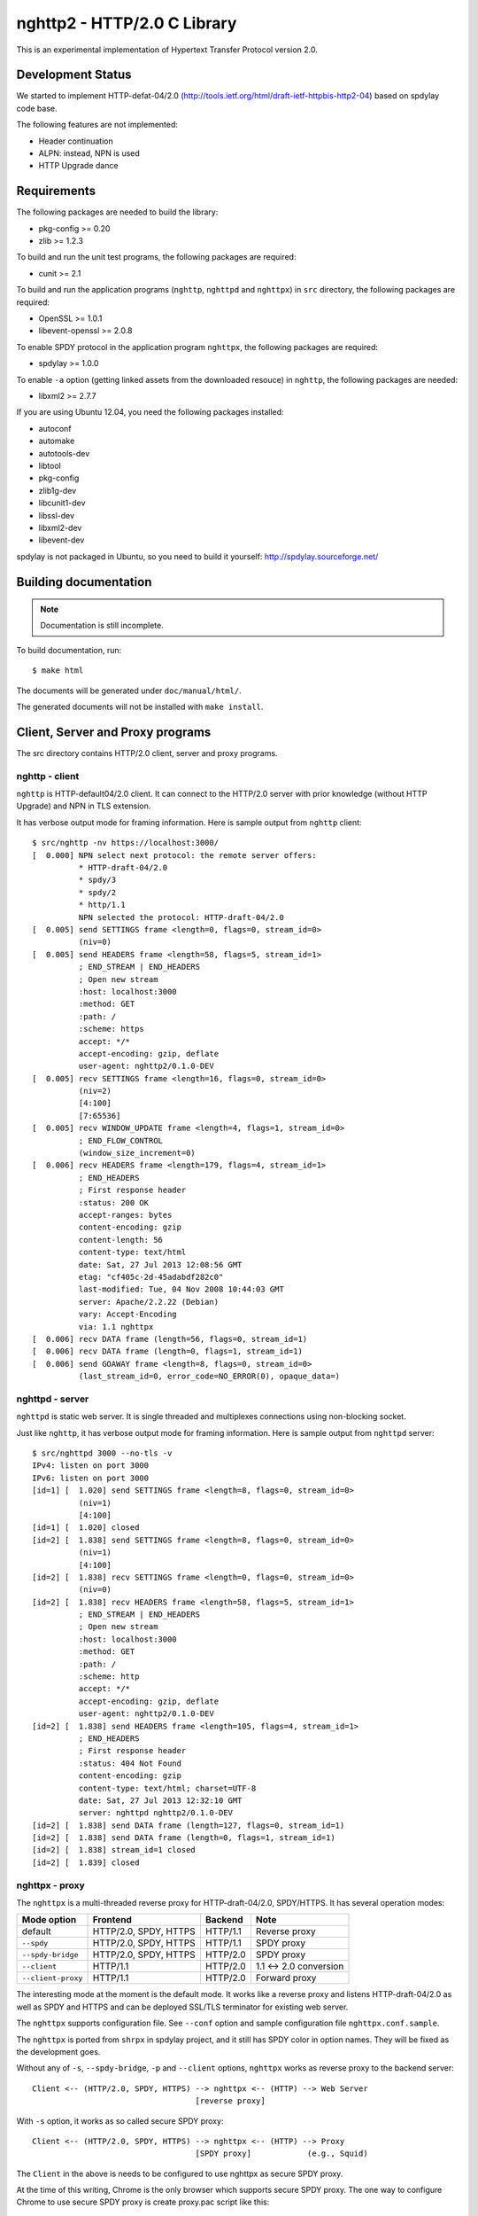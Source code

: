 nghttp2 - HTTP/2.0 C Library
============================

This is an experimental implementation of Hypertext Transfer Protocol
version 2.0.

Development Status
------------------

We started to implement HTTP-defat-04/2.0
(http://tools.ietf.org/html/draft-ietf-httpbis-http2-04) based on
spdylay code base.

The following features are not implemented:

* Header continuation
* ALPN: instead, NPN is used
* HTTP Upgrade dance

Requirements
------------

The following packages are needed to build the library:

* pkg-config >= 0.20
* zlib >= 1.2.3

To build and run the unit test programs, the following packages are
required:

* cunit >= 2.1

To build and run the application programs (``nghttp``, ``nghttpd`` and
``nghttpx``) in ``src`` directory, the following packages are
required:

* OpenSSL >= 1.0.1
* libevent-openssl >= 2.0.8

To enable SPDY protocol in the application program ``nghttpx``, the
following packages are required:

* spdylay >= 1.0.0

To enable ``-a`` option (getting linked assets from the downloaded
resouce) in ``nghttp``, the following
packages are needed:

* libxml2 >= 2.7.7

If you are using Ubuntu 12.04, you need the following packages
installed:

* autoconf
* automake
* autotools-dev
* libtool
* pkg-config
* zlib1g-dev
* libcunit1-dev
* libssl-dev
* libxml2-dev
* libevent-dev

spdylay is not packaged in Ubuntu, so you need to build it yourself:
http://spdylay.sourceforge.net/

Building documentation
----------------------

.. note::

   Documentation is still incomplete.

To build documentation, run::

    $ make html

The documents will be generated under ``doc/manual/html/``.

The generated documents will not be installed with ``make install``.

Client, Server and Proxy programs
---------------------------------

The src directory contains HTTP/2.0 client, server and proxy programs.

nghttp - client
+++++++++++++++

``nghttp`` is HTTP-default04/2.0 client. It can connect to the
HTTP/2.0 server with prior knowledge (without HTTP Upgrade) and NPN in
TLS extension.

It has verbose output mode for framing information. Here is sample
output from ``nghttp`` client::

    $ src/nghttp -nv https://localhost:3000/
    [  0.000] NPN select next protocol: the remote server offers:
              * HTTP-draft-04/2.0
              * spdy/3
              * spdy/2
              * http/1.1
              NPN selected the protocol: HTTP-draft-04/2.0
    [  0.005] send SETTINGS frame <length=0, flags=0, stream_id=0>
              (niv=0)
    [  0.005] send HEADERS frame <length=58, flags=5, stream_id=1>
              ; END_STREAM | END_HEADERS
              ; Open new stream
              :host: localhost:3000
              :method: GET
              :path: /
              :scheme: https
              accept: */*
              accept-encoding: gzip, deflate
              user-agent: nghttp2/0.1.0-DEV
    [  0.005] recv SETTINGS frame <length=16, flags=0, stream_id=0>
              (niv=2)
              [4:100]
              [7:65536]
    [  0.005] recv WINDOW_UPDATE frame <length=4, flags=1, stream_id=0>
              ; END_FLOW_CONTROL
              (window_size_increment=0)
    [  0.006] recv HEADERS frame <length=179, flags=4, stream_id=1>
              ; END_HEADERS
              ; First response header
              :status: 200 OK
              accept-ranges: bytes
              content-encoding: gzip
              content-length: 56
              content-type: text/html
              date: Sat, 27 Jul 2013 12:08:56 GMT
              etag: "cf405c-2d-45adabdf282c0"
              last-modified: Tue, 04 Nov 2008 10:44:03 GMT
              server: Apache/2.2.22 (Debian)
              vary: Accept-Encoding
              via: 1.1 nghttpx
    [  0.006] recv DATA frame (length=56, flags=0, stream_id=1)
    [  0.006] recv DATA frame (length=0, flags=1, stream_id=1)
    [  0.006] send GOAWAY frame <length=8, flags=0, stream_id=0>
              (last_stream_id=0, error_code=NO_ERROR(0), opaque_data=)

nghttpd - server
++++++++++++++++

``nghttpd`` is static web server. It is single threaded and
multiplexes connections using non-blocking socket.

Just like ``nghttp``, it has verbose output mode for framing
information. Here is sample output from ``nghttpd`` server::

    $ src/nghttpd 3000 --no-tls -v
    IPv4: listen on port 3000
    IPv6: listen on port 3000
    [id=1] [  1.020] send SETTINGS frame <length=8, flags=0, stream_id=0>
              (niv=1)
              [4:100]
    [id=1] [  1.020] closed
    [id=2] [  1.838] send SETTINGS frame <length=8, flags=0, stream_id=0>
              (niv=1)
              [4:100]
    [id=2] [  1.838] recv SETTINGS frame <length=0, flags=0, stream_id=0>
              (niv=0)
    [id=2] [  1.838] recv HEADERS frame <length=58, flags=5, stream_id=1>
              ; END_STREAM | END_HEADERS
              ; Open new stream
              :host: localhost:3000
              :method: GET
              :path: /
              :scheme: http
              accept: */*
              accept-encoding: gzip, deflate
              user-agent: nghttp2/0.1.0-DEV
    [id=2] [  1.838] send HEADERS frame <length=105, flags=4, stream_id=1>
              ; END_HEADERS
              ; First response header
              :status: 404 Not Found
              content-encoding: gzip
              content-type: text/html; charset=UTF-8
              date: Sat, 27 Jul 2013 12:32:10 GMT
              server: nghttpd nghttp2/0.1.0-DEV
    [id=2] [  1.838] send DATA frame (length=127, flags=0, stream_id=1)
    [id=2] [  1.838] send DATA frame (length=0, flags=1, stream_id=1)
    [id=2] [  1.838] stream_id=1 closed
    [id=2] [  1.839] closed

nghttpx - proxy
+++++++++++++++

The ``nghttpx`` is a multi-threaded reverse proxy for
HTTP-draft-04/2.0, SPDY/HTTPS. It has several operation modes:

================== ======================== ======== ======================
Mode option        Frontend                 Backend  Note
================== ======================== ======== ======================
default            HTTP/2.0, SPDY, HTTPS    HTTP/1.1 Reverse proxy
``--spdy``         HTTP/2.0, SPDY, HTTPS    HTTP/1.1 SPDY proxy
``--spdy-bridge``  HTTP/2.0, SPDY, HTTPS    HTTP/2.0 SPDY proxy
``--client``       HTTP/1.1                 HTTP/2.0 1.1 <-> 2.0 conversion
``--client-proxy`` HTTP/1.1                 HTTP/2.0 Forward proxy
================== ======================== ======== ======================

The interesting mode at the moment is the default mode. It works like
a reverse proxy and listens HTTP-draft-04/2.0 as well as SPDY and
HTTPS and can be deployed SSL/TLS terminator for existing web server.

The ``nghttpx`` supports configuration file. See ``--conf`` option and
sample configuration file ``nghttpx.conf.sample``.

The ``nghttpx`` is ported from ``shrpx`` in spdylay project, and it
still has SPDY color in option names. They will be fixed as the
development goes.

Without any of ``-s``, ``--spdy-bridge``, ``-p`` and ``--client``
options, ``nghttpx`` works as reverse proxy to the backend server::

    Client <-- (HTTP/2.0, SPDY, HTTPS) --> nghttpx <-- (HTTP) --> Web Server
                                       [reverse proxy]

With ``-s`` option, it works as so called secure SPDY proxy::

    Client <-- (HTTP/2.0, SPDY, HTTPS) --> nghttpx <-- (HTTP) --> Proxy
                                       [SPDY proxy]            (e.g., Squid)

The ``Client`` in the above is needs to be configured to use nghttpx as
secure SPDY proxy.

At the time of this writing, Chrome is the only browser which supports
secure SPDY proxy. The one way to configure Chrome to use secure SPDY
proxy is create proxy.pac script like this::

    function FindProxyForURL(url, host) {
        return "HTTPS SERVERADDR:PORT";
    }

``SERVERADDR`` and ``PORT`` is the hostname/address and port of the
machine nghttpx is running.  Please note that Chrome requires valid
certificate for secure SPDY proxy.

Then run chrome with the following arguments::

    $ google-chrome --proxy-pac-url=file:///path/to/proxy.pac --use-npn

With ``--spdy-bridge``, it accepts HTTP/2.0, SPDY and HTTPS
connections and communicates with backend in HTTP/2.0::

    Client <-- (HTTP/2.0, SPDY, HTTPS) --> nghttpx <-- (HTTP/2.0) --> Web or HTTP/2.0 Proxy etc
                                        [SPDY bridge]              (e.g., nghttpx -s)

With ``-p`` option, it works as forward proxy and expects that the
backend is HTTP/2.0 proxy::

    Client <-- (HTTP) --> nghttpx <-- (HTTP/2.0) --> HTTP/2.0 Proxy
                     [forward proxy]                 (e.g., nghttpx -s)

The ``Client`` is needs to be configured to use nghttpx as forward proxy.

With the above configuration, one can use HTTP/1.1 client to access
and test their HTTP/2.0 servers.

With ``--client`` option, it works as reverse proxy and expects that
the backend is HTTP/2.0 Web server::

    Client <-- (HTTP) --> nghttpx <-- (HTTP/2.0) --> Web Server
                     [reverse proxy]

For the operation modes which talk to the backend in HTTP/2.0, the
backend connections can be tunneled though HTTP proxy. The proxy is
specified using ``--backend-http-proxy-uri`` option. The following
figure illustrates the example of ``--spdy-bridge`` and
``--backend-http-proxy-uri`` option to talk to the outside HTTP/2.0 proxy
through HTTP proxy::

    Client <-- (HTTP/2.0, SPDY, HTTPS) --> nghttpx <-- (HTTP/2.0) --
                                       [SPDY bridge]

            --===================---> HTTP/2.0 Proxy
              (HTTP proxy tunnel)     (e.g., nghttpx -s)
